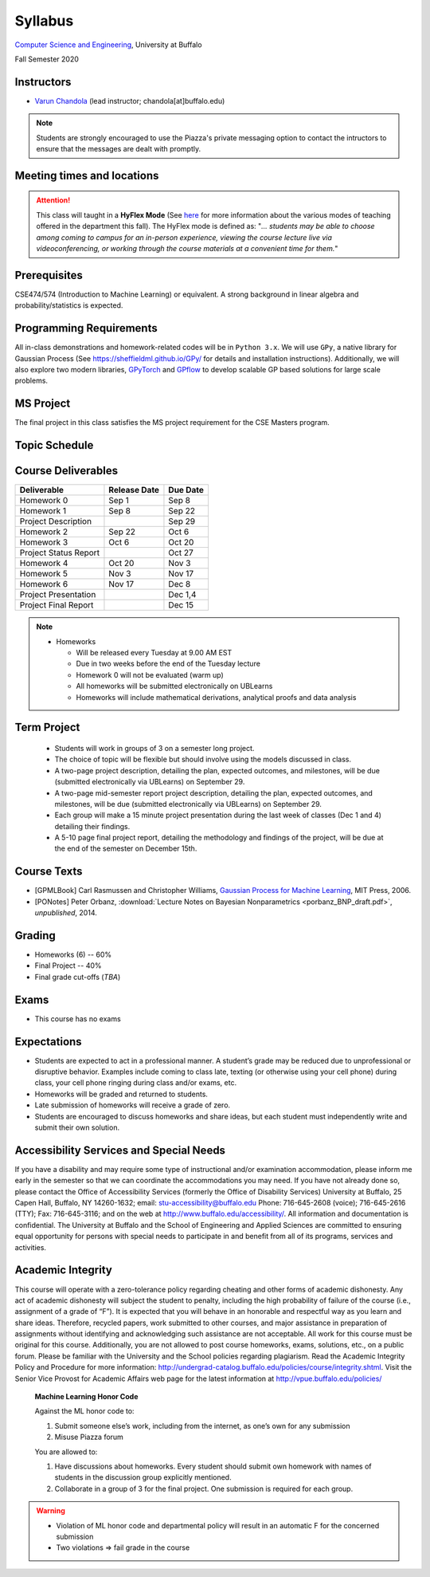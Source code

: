 .. CSE610 course webpage documentation master file, created by
   sphinx-quickstart on Fri Mar 17 21:28:07 2017.
   You can adapt this file completely to your liking, but it should at least
   contain the root `toctree` directive.

Syllabus
====================================================================

`Computer Science and Engineering <http://www.cse.buffalo.edu/>`_, University at Buffalo 

Fall Semester 2020


.. raw:: html

    <style> .red {color:red} </style>
    <style> .blue {color:blue} </style>
    <style> .gr {color:green;font-weight:bold} </style>
    <style> .highlights {background-color:#ef9c7f;padding:1em} </style>

Instructors
------------

* `Varun Chandola <http://www.cse.buffalo.edu/~chandola>`_ (lead instructor; chandola[at]buffalo.edu)

.. note::
   Students are strongly encouraged to use the Piazza's private messaging option to contact the intructors to ensure that the messages are dealt with promptly. 

Meeting times and locations
----------------------------
.. csv-table::
   :file: timings.csv
   :header: "", "Day", "Time", "Location"
   :widths: 8, 15, 12, 10

.. attention:: 
 This class will taught in a **HyFlex Mode** (See `here <https://registrar.buffalo.edu/schedules/fall-2020.php>`_ for more information about the various modes of teaching offered in the department this fall). The HyFlex mode is defined as: "*... students may be able to choose among coming to campus for an in-person experience, viewing the course lecture live via videoconferencing, or working through the course materials at a convenient time for them.*" 

Prerequisites
---------------
CSE474/574 (Introduction to Machine Learning) or equivalent. A strong background in linear algebra and probability/statistics is expected. 

Programming Requirements
------------------------
All in-class demonstrations and homework-related codes will be in ``Python 3.x``. We will use ``GPy``, a native library for Gaussian Process (See `<https://sheffieldml.github.io/GPy/>`_ for details and installation instructions). Additionally, we will also explore two modern libraries, `GPyTorch <https://gpytorch.ai>`_ and `GPflow <https://github.com/GPflow/GPflow>`_ to develop scalable GP based solutions for large scale problems.

MS Project
---------------
The final project in this class satisfies the MS project requirement for the CSE Masters program.

Topic Schedule
---------------
.. role:: red
.. role:: gr
.. csv-table::
   :file: topics.csv
   :header: "Week", "Topic", "Resources"
   :widths: 9,30,30 


Course Deliverables
-------------------

+------------------------+--------------+-----------+
| Deliverable            | Release Date | Due Date  |
+========================+==============+===========+
| Homework 0             | Sep 1        |  Sep 8    |
+------------------------+--------------+-----------+
| Homework 1             | Sep 8        |  Sep 22   |
+------------------------+--------------+-----------+
| Project Description    |              |  Sep 29   |
+------------------------+--------------+-----------+
| Homework 2             | Sep 22       |  Oct 6    |
+------------------------+--------------+-----------+
| Homework 3             | Oct 6        |  Oct 20   |
+------------------------+--------------+-----------+
| Project Status Report  |              |  Oct 27   |
+------------------------+--------------+-----------+
| Homework 4             | Oct 20       |  Nov 3    |
+------------------------+--------------+-----------+
| Homework 5             | Nov 3        |  Nov 17   |
+------------------------+--------------+-----------+
| Homework 6             | Nov 17       |  Dec 8    |
+------------------------+--------------+-----------+
| Project Presentation   |              |  Dec 1,4  |
+------------------------+--------------+-----------+
| Project Final Report   |              |  Dec 15   |
+------------------------+--------------+-----------+

.. note::
  * Homeworks 

    * Will be released every Tuesday at 9.00 AM EST
    * Due in two weeks before the end of the Tuesday lecture
    * Homework 0 will not be evaluated (warm up)
    * All homeworks will be submitted electronically on UBLearns
    * Homeworks will include mathematical derivations, analytical proofs and data analysis 

Term Project
---------------------------------
  * Students will work in groups of 3 on a semester long project.
  * The choice of topic will be flexible but should involve using the models discussed in class.
  * A two-page project description, detailing the plan, expected outcomes, and milestones, will be due (submitted electronically via UBLearns) on September 29.
  * A two-page mid-semester report project description, detailing the plan, expected outcomes, and milestones, will be due (submitted electronically via UBLearns) on September 29.
  * Each group will make a 15 minute project presentation during the last week of classes (Dec 1 and 4) detailing their findings.
  * A 5-10 page final project report, detailing the methodology and findings of the project, will be due at the end of the semester on December 15th.

Course Texts
---------------
* [GPMLBook] Carl Rasmussen and Christopher Williams, `Gaussian Process for Machine Learning <http://gaussianprocess.org/gpml/chapters/>`_, MIT Press, 2006.
* [PONotes] Peter Orbanz, :download:`Lecture Notes on Bayesian Nonparametrics <porbanz_BNP_draft.pdf>`, *unpublished*, 2014.

Grading
---------
* Homeworks (6) -- 60%
* Final Project  -- 40%
* Final grade cut-offs (*TBA*)

Exams
---------------
* This course has no exams 

Expectations
-------------
* Students are expected to act in a professional manner. A student’s grade may be reduced due to unprofessional or disruptive behavior. Examples include coming to class late, texting (or otherwise using your cell phone) during class, your cell phone ringing during class and/or exams, etc.
* Homeworks will be graded and returned to students.
* :red:`Late submission of homeworks will receive a grade of zero.`
* Students are encouraged to discuss homeworks and share ideas, but each student must independently write and submit their own solution.

Accessibility Services and Special Needs
-----------------------------------------
If you have a disability and may require some type of instructional and/or examination accommodation, please inform me early in the semester so that we can coordinate the accommodations you may need. If you have not already done so, please contact the Office of Accessibility Services (formerly the Office of Disability Services) University at Buffalo, 25 Capen Hall, Buffalo, NY 14260-1632; email: stu-accessibility@buffalo.edu Phone: 716-645-2608 (voice); 716-645-2616 (TTY); Fax: 716-645-3116; and on the web at http://www.buffalo.edu/accessibility/. All information and documentation is confidential. The University at Buffalo and the School of Engineering and Applied Sciences are committed to ensuring equal opportunity for persons with special needs to participate in and benefit from all of its programs, services and activities.

Academic Integrity
-------------------
This course will operate with a zero-tolerance policy regarding cheating and other forms of academic dishonesty. Any act of academic dishonesty will subject the student to penalty, including the high probability of failure of the course (i.e., assignment of a grade of “F”). It is expected that you will behave in an honorable and respectful way as you learn and share ideas. Therefore, recycled papers, work submitted to other courses, and major assistance in preparation of assignments without identifying and acknowledging such assistance are not acceptable. All work for this course must be original for this course. Additionally, you are not allowed to post course homeworks, exams, solutions, etc., on a public forum. Please be familiar with the University and the School policies regarding plagiarism. Read the Academic Integrity Policy and Procedure for more information: http://undergrad-catalog.buffalo.edu/policies/course/integrity.shtml. Visit the Senior Vice Provost for Academic Affairs web page for the latest information at http://vpue.buffalo.edu/policies/

.. highlights:: 

   **Machine Learning Honor Code**
  
   Against the ML honor code to:

   1. Submit someone else’s work, including from the internet, as one’s own for any submission
   2. Misuse Piazza forum

   You are allowed to:

   1. Have discussions about homeworks. Every student should submit own homework with names of students in the discussion group explicitly mentioned.
   2. Collaborate in a group of 3 for the final project. One submission is required for each group.

.. warning:: 
   * Violation of ML honor code and departmental policy will result in an automatic F for the concerned submission
   * Two violations ⇒ fail grade in the course
